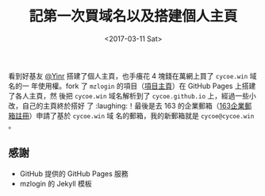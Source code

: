 #+TITLE: 記第一次買域名以及搭建個人主頁
#+DATE: <2017-03-11 Sat>
#+LAYOUT: post
#+TAGS: Blog
#+CATEGORIES: Blog

看到好基友 [[http://yinrs.win][@Yinr]] 搭建了個人主頁，也手癢花 4 塊錢在萬網上買了 =cycoe.win= 域名的一
年使用權。fork 了 =mzlogin= 的項目（[[https://github.com/mzlogin/mzlogin.github.io][項目主頁]]）在 GitHub Pages 上搭建了各人主頁，然
後把 =cycoe.win= 域名解析到了 =cycoe.github.io= 上，經過一些小改，自己的主頁終於搭好
了 :laughing:！最後是去 163 的企業郵箱（[[http://ym.163.com][163企業郵箱註冊]]）申請了基於 =cycoe.win= 域
名的郵箱，我的新郵箱就是 =cycoe@cycoe.win= 。

** *感謝*
   :PROPERTIES:
   :CUSTOM_ID: 感謝
   :END:
- GitHub 提供的 GitHub Pages 服務
- mzlogin 的 Jekyll 模板
